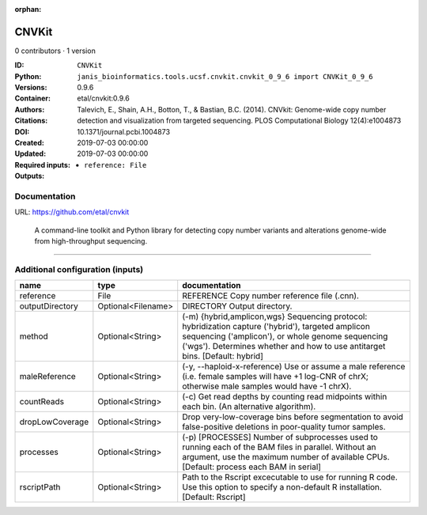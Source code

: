 :orphan:

CNVKit
======

0 contributors · 1 version

:ID: ``CNVKit``
:Python: ``janis_bioinformatics.tools.ucsf.cnvkit.cnvkit_0_9_6 import CNVKit_0_9_6``
:Versions: 0.9.6
:Container: etal/cnvkit:0.9.6
:Authors: 
:Citations: Talevich, E., Shain, A.H., Botton, T., & Bastian, B.C. (2014). CNVkit: Genome-wide copy number detection and visualization from targeted sequencing. PLOS Computational Biology 12(4):e1004873
:DOI: 10.1371/journal.pcbi.1004873
:Created: 2019-07-03 00:00:00
:Updated: 2019-07-03 00:00:00
:Required inputs:
   - ``reference: File``
:Outputs: 


Documentation
-------------

URL: `https://github.com/etal/cnvkit <https://github.com/etal/cnvkit>`_


        A command-line toolkit and Python library for detecting copy number variants 
        and alterations genome-wide from high-throughput sequencing.

------

Additional configuration (inputs)
---------------------------------

===============  ==================  =====================================================================================================================================================================================================================================
name             type                documentation
===============  ==================  =====================================================================================================================================================================================================================================
reference        File                REFERENCE Copy number reference file (.cnn).
outputDirectory  Optional<Filename>  DIRECTORY Output directory.
method           Optional<String>    (-m) {hybrid,amplicon,wgs} Sequencing protocol: hybridization capture ('hybrid'), targeted amplicon sequencing ('amplicon'), or whole genome sequencing ('wgs'). Determines whether and how to use antitarget bins. [Default: hybrid]
maleReference    Optional<String>    (-y, --haploid-x-reference) Use or assume a male reference (i.e. female samples will have +1 log-CNR of chrX; otherwise male samples would have -1 chrX).
countReads       Optional<String>    (-c) Get read depths by counting read midpoints within each bin. (An alternative algorithm).
dropLowCoverage  Optional<String>    Drop very-low-coverage bins before segmentation to avoid false-positive deletions in poor-quality tumor samples.
processes        Optional<String>    (-p) [PROCESSES] Number of subprocesses used to running each of the BAM files in parallel. Without an argument, use the maximum number of available CPUs. [Default: process each BAM in serial]
rscriptPath      Optional<String>    Path to the Rscript excecutable to use for running R code. Use this option to specify a non-default R installation. [Default: Rscript]
===============  ==================  =====================================================================================================================================================================================================================================

